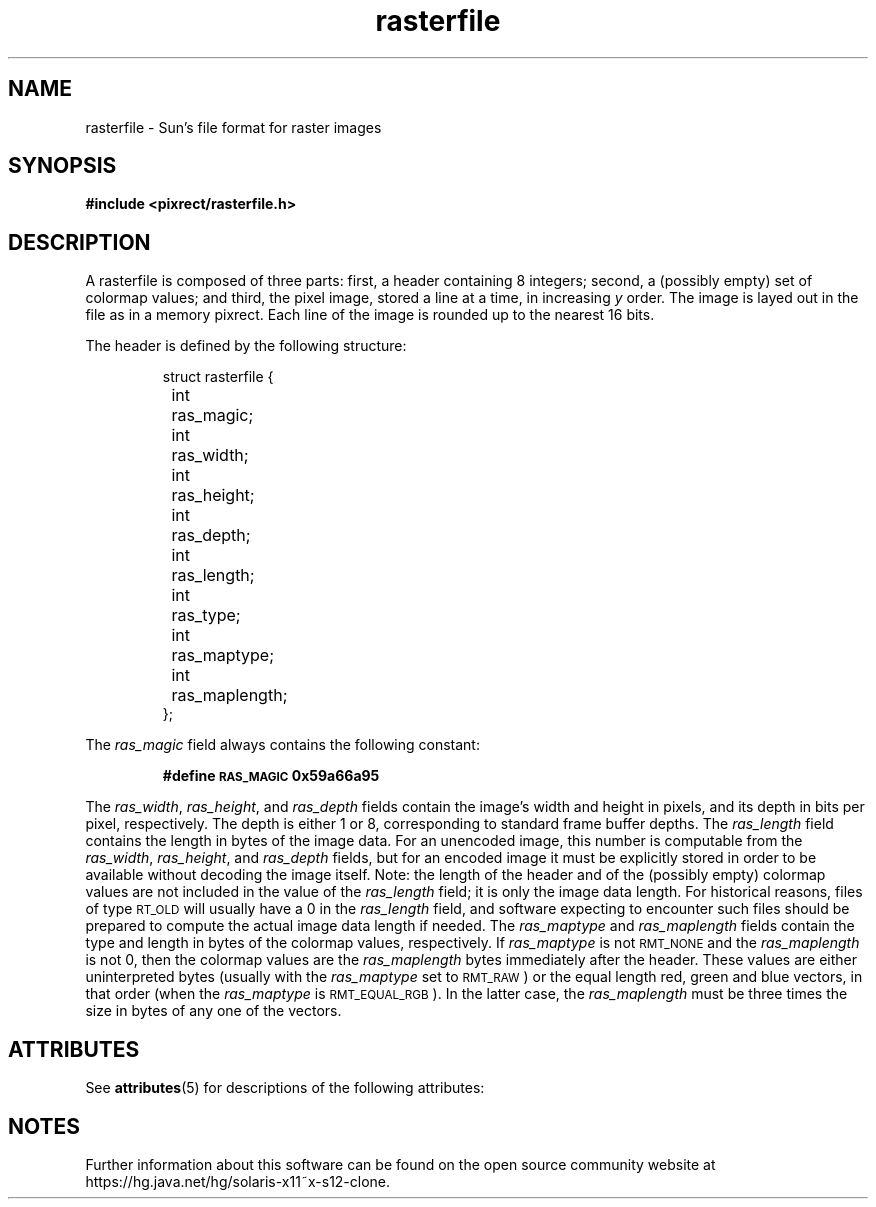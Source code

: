 '\" te
.\" Copyright (c) 1994, Oracle and/or its affiliates. All rights reserved.
.\"
.\" Permission is hereby granted, free of charge, to any person obtaining a
.\" copy of this software and associated documentation files (the "Software"),
.\" to deal in the Software without restriction, including without limitation
.\" the rights to use, copy, modify, merge, publish, distribute, sublicense,
.\" and/or sell copies of the Software, and to permit persons to whom the
.\" Software is furnished to do so, subject to the following conditions:
.\"
.\" The above copyright notice and this permission notice (including the next
.\" paragraph) shall be included in all copies or substantial portions of the
.\" Software.
.\"
.\" THE SOFTWARE IS PROVIDED "AS IS", WITHOUT WARRANTY OF ANY KIND, EXPRESS OR
.\" IMPLIED, INCLUDING BUT NOT LIMITED TO THE WARRANTIES OF MERCHANTABILITY,
.\" FITNESS FOR A PARTICULAR PURPOSE AND NONINFRINGEMENT.  IN NO EVENT SHALL
.\" THE AUTHORS OR COPYRIGHT HOLDERS BE LIABLE FOR ANY CLAIM, DAMAGES OR OTHER
.\" LIABILITY, WHETHER IN AN ACTION OF CONTRACT, TORT OR OTHERWISE, ARISING
.\" FROM, OUT OF OR IN CONNECTION WITH THE SOFTWARE OR THE USE OR OTHER
.\" DEALINGS IN THE SOFTWARE.
.TH rasterfile 5 "29 March 1994"
.IX "images" "ras" "images" "rasterfile image format \(em \f3rasterfile\f1(5)"
.IX "rasterfile" "" "\f3rasterfile\f1(5) \(em raster image format file " ""
.SH NAME
rasterfile \- Sun's file format for raster images
.SH SYNOPSIS
.B #include <pixrect/rasterfile.h>
.SH DESCRIPTION
.LP
A rasterfile is composed of three parts:
first, a header containing 8 integers;
second, a (possibly empty) set of colormap values;
and third, the pixel image, stored a line at
a time, in increasing
.I y
order.  The image is layed out in the file
as in a memory pixrect.  Each line of the
image is rounded up to the nearest 16 bits.
.IX "rasterfile"
.LP
The header is defined by the following structure:
.LP
.RS
.nf
struct rasterfile {
	int	ras_magic;
	int	ras_width;
	int	ras_height;
	int	ras_depth;
	int	ras_length;
	int	ras_type;
	int	ras_maptype;
	int	ras_maplength;
};
.fi
.ft R
.RE
.LP
The
.I ras_magic
field always contains the following constant:
.IP
.B #define	\s-1RAS_MAGIC\s0	0x59a66a95
.LP
The
.IR ras_width ,
.IR ras_height ,
and
.I ras_depth
fields contain the image's width and height in pixels,
and its depth in bits per pixel, respectively.
The depth is either 1 or 8, corresponding
to standard frame buffer depths.  The
.I ras_length
field contains the length in bytes of the image data.
For an unencoded image, this number is
computable from the
.IR ras_width ,
.IR ras_height ,
and
.I ras_depth
fields, but for an encoded image it must be explicitly stored in
order to be available without decoding the image itself.
Note: the length of the header and of
the (possibly empty)
colormap values are not included in the value of the
.I ras_length
field; it is only the image data length.
For historical reasons, files of type
.SM RT_OLD
will usually have a 0 in the
.I ras_length
field, and software expecting to encounter such files
should be prepared to compute the actual
image data length if needed.  The
.I ras_maptype
and
.I ras_maplength
fields contain the type and length in
bytes of the colormap values, respectively.  If
.I ras_maptype
is not
.SM RMT_NONE
and the
.I ras_maplength
is not 0, then the colormap values are the
.I ras_maplength
bytes immediately after the header.
These values are either uninterpreted
bytes (usually with the
.I ras_maptype
set to
.SM RMT_RAW\s0)
or the equal length red, green and blue
vectors, in that order (when the
.I ras_maptype
is
.SM RMT_EQUAL_RGB\s0).
In the latter case, the
.I ras_maplength
must be three times the size in bytes
of any one of the vectors.


.\" Oracle has added the ARC stability level to this manual page
.SH ATTRIBUTES
See
.BR attributes (5)
for descriptions of the following attributes:
.sp
.TS
box;
cbp-1 | cbp-1
l | l .
ATTRIBUTE TYPE	ATTRIBUTE VALUE 
=
Availability	x11/header/rasterfile
=
Stability	Uncommitted
.TE
.PP

.SH NOTES

.\" Oracle has added source availability information to this manual page
Further information about this software can be found on the open source community website at https://hg.java.net/hg/solaris-x11~x-s12-clone.
